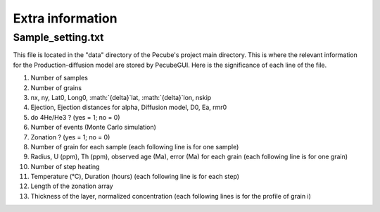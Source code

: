 .. _Extra:

=================
Extra information
=================

------------------
Sample_setting.txt
------------------

This file is located in the "data" directory of the Pecube's project main directory. This is where the relevant information for the Production-diffusion model are stored by PecubeGUI. Here is the significance of each line of the file.

1. Number of samples
2. Number of grains
3. nx, ny, Lat0, Long0, :math:`{\delta}`lat, :math:`{\delta}`lon, nskip
4. Ejection, Ejection distances for alpha, Diffusion model, D0, Ea, rmr0
5. do 4He/He3 ? (yes = 1; no = 0)
6. Number of events (Monte Carlo simulation)
7. Zonation ? (yes = 1; no = 0)
8. Number of grain for each sample (each following line is for one sample)
9. Radius, U (ppm), Th (ppm), observed age (Ma), error (Ma) for each grain (each following line is for one grain)
10. Number of step heating
11. Temperature (°C), Duration (hours) (each following line is for each step)
12. Length of the zonation array
13. Thickness of the layer, normalized concentration (each following lines is for the profile of grain i)
